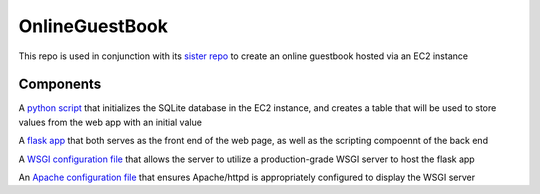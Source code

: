 OnlineGuestBook
===============

This repo is used in conjunction with its `sister repo <https://github.com/BobaFettyW4p/OnlineGuestbookTerraform>`_ to create an online guestbook hosted via an EC2 instance

Components
----------


A `python script <https://github.com/BobaFettyW4p/OnlineGuestBook/blob/main/create_sqlite_table.py>`_ that initializes the SQLite database in the EC2 instance, and creates a table that will be used to store values from the web app with an initial value

A `flask app <https://github.com/BobaFettyW4p/OnlineGuestBook/tree/main/FlaskApp>`_ that both serves as the front end of the web page, as well as the scripting compoennt of the back end

A `WSGI configuration file <https://github.com/BobaFettyW4p/OnlineGuestBook/blob/main/FlaskApp/app.wsgi>`_ that allows the server to utilize a production-grade WSGI server to host the flask app

An `Apache configuration file <https://github.com/BobaFettyW4p/OnlineGuestBook/blob/main/basic-flask-app.conf>`_ that ensures Apache/httpd is appropriately configured to display the WSGI server
